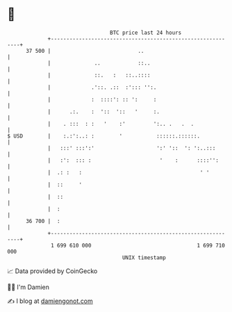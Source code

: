 * 👋

#+begin_example
                                    BTC price last 24 hours                    
                +------------------------------------------------------------+ 
         37 500 |                            ..                              | 
                |              ..            ::..                            | 
                |              ::.   :   ::..::::                            | 
                |             .'::. .::  :'::: '':.                          | 
                |             :  ::::': :: ':     :                          | 
                |      .:.    :  '::  '::   '     :.                         | 
                |    . :::  : :   '    :'         ':.. .   .  .              | 
   $ USD        |    :.:':..: :        '           ::::::.::::::.            | 
                |   :::' :::':'                    ':' '::  ': ':..:::       | 
                |   :':  ::: :                      '    :      ::::'':      | 
                |  .: :   :                                      ' '         | 
                |  ::     '                                                  | 
                |  ::                                                        | 
                |  :                                                         | 
         36 700 |  :                                                         | 
                +------------------------------------------------------------+ 
                 1 699 610 000                                  1 699 710 000  
                                        UNIX timestamp                         
#+end_example
📈 Data provided by CoinGecko

🧑‍💻 I'm Damien

✍️ I blog at [[https://www.damiengonot.com][damiengonot.com]]
